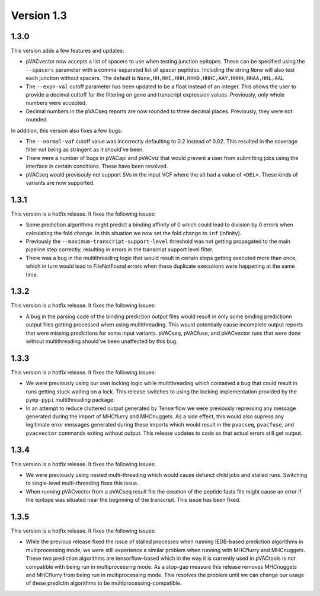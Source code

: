 Version 1.3
___________

1.3.0
-----

This version adds a few features and updates:

- pVACvector now accepts a list of spacers to use when testing junction
  epitopes. These can be specified using the ``--spacers`` parameter with a
  comma-separated list of spacer peptides. Including the string ``None`` will
  also test each junction without spacers. The default is
  ``None,HH,HHC,HHH,HHHD,HHHC,AAY,HHHH,HHAA,HHL,AAL``
- The ``--expn-val`` cutoff parameter has been updated to be a float instead
  of an integer. This allows the user to provide a decimal
  cuttoff for the filtering on gene and transcript expression values.
  Previously, only whole numbers were accepted.
- Decimal numbers in the pVACseq reports are now rounded to three decimal
  places. Previously, they were not rounded.

In addition, this version also fixes a few bugs:

- The ``--normal-vaf`` cutoff value was incorrectly defaulting to 0.2 instead
  of 0.02. This resulted in the coverage filter not being as stringent as it
  should've been.
- There were a number of bugs in pVACapi and pVACviz that would prevent a user
  from submitting jobs using the interface in certain conditions. These have been resolved.
- pVACseq would previsouly not support SVs in the input VCF where the alt had
  a value of ``<DEL>``. These kinds of variants are now supported.

1.3.1
-----

This version is a hotfix release. It fixes the following issues:

- Some prediction algorithms might predict a binding affinity of 0 which could
  lead to division by 0 errors when calculating the fold change. In this
  situation we now set the fold change to ``inf`` (infinity).
- Previously the ``--maximum-transcript-support-level`` threshold was not
  getting propagated to the main pipeline step correctly, resulting in errors
  in the transcript support level filter.
- There was a bug in the multithreading logic that would result in
  certain steps getting executed more than once, which in turn would lead to
  FileNotFound errors when these duplicate executions were happening at the
  same time.

1.3.2
-----

This version is a hotfix release. It fixes the following issues:

- A bug in the parsing code of the binding prediction output files would
  result in only some binding predictionn output files getting processed when using multithreading.
  This would potentially cause incomplete output reports that were missing
  predictions for some input variants. pVACseq, pVACfuse, and
  pVACvector runs that were done without multithreading should've been
  unaffected by this bug.

1.3.3
-----

This version is a hotfix release. It fixes the following issues:

- We were previously using our own locking logic while multithreading which
  contained a bug that could result in runs getting stuck waiting on a lock.
  This release switches to using the locking implementation provided by the
  ``pymp-pypi`` multithreading package.
- In an attempt to reduce cluttered output generated by Tenserflow we were
  previously repressing any message generated during the import of MHCflurry and
  MHCnuggets. As a side effect, this would also supress any legitimate error messages
  generated during these imports which would result in the ``pvacseq``,
  ``pvacfuse``, and ``pvacvector`` commands exiting without output. This
  release updates to code so that actual errors still get output.

1.3.4
-----

This version is a hotfix release. It fixes the following issues:

- We were previously using nested multi-threading which would cause defunct
  child jobs and stalled runs. Switching to single-level multi-threading fixes
  this issue.
- When running pVACvector from a pVACseq result file the creation of the
  peptide fasta file might cause an error if the epitope was situated near the
  beginning of the transcript. This issue has been fixed.

1.3.5
-----

This version is a hotfix release. It fixes the following issues:

- While the previous release fixed the issue of stalled processes when running
  IEDB-based prediction algorithms in multiprocessing mode, we were still experience a similar problem
  when running with MHCflurry and MHCnuggets. These two prediction algorithms
  are tensorflow-based which in the way it is currently used in pVACtools is
  not compatible with being run in multiprocessing mode. As a stop-gap measure
  this release removes MHCnuggets and MHCflurry from being run in
  multiprocessing mode. This resolves the problem until we can change our
  usage of these predictin algorithms to be multiprocessing-compatible.
